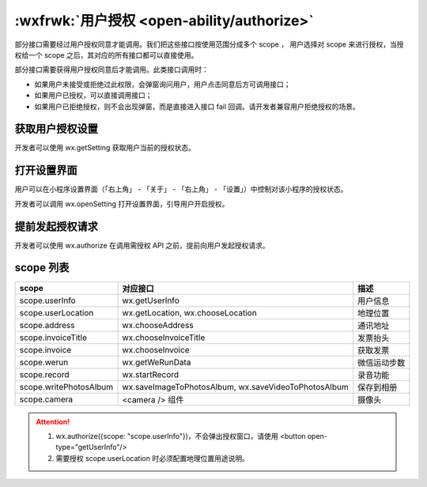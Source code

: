 .. _authorize:

:wxfrwk:`用户授权 <open-ability/authorize>`
=============================================

部分接口需要经过用户授权同意才能调用。我们把这些接口按使用范围分成多个 scope ，
用户选择对 scope 来进行授权，当授权给一个 scope 之后，其对应的所有接口都可以直接使用。

部分接口需要获得用户授权同意后才能调用。此类接口调用时：

- 如果用户未接受或拒绝过此权限，会弹窗询问用户，用户点击同意后方可调用接口；
- 如果用户已授权，可以直接调用接口；
- 如果用户已拒绝授权，则不会出现弹窗，而是直接进入接口 fail 回调。请开发者兼容用户拒绝授权的场景。

获取用户授权设置
---------------------------

开发者可以使用 wx.getSetting 获取用户当前的授权状态。

打开设置界面
---------------------------

用户可以在小程序设置界面（「右上角」 - 「关于」 - 「右上角」 - 「设置」）中控制对该小程序的授权状态。

开发者可以调用 wx.openSetting 打开设置界面，引导用户开启授权。

提前发起授权请求
---------------------------

开发者可以使用 wx.authorize 在调用需授权 API 之前，提前向用户发起授权请求。

scope 列表
---------------------------

+------------------------+------------------------------------------------------+--------------+
|         scope          |                       对应接口                       |     描述     |
+========================+======================================================+==============+
| scope.userInfo         | wx.getUserInfo                                       | 用户信息     |
+------------------------+------------------------------------------------------+--------------+
| scope.userLocation     | wx.getLocation, wx.chooseLocation                    | 地理位置     |
+------------------------+------------------------------------------------------+--------------+
| scope.address          | wx.chooseAddress                                     | 通讯地址     |
+------------------------+------------------------------------------------------+--------------+
| scope.invoiceTitle     | wx.chooseInvoiceTitle                                | 发票抬头     |
+------------------------+------------------------------------------------------+--------------+
| scope.invoice          | wx.chooseInvoice                                     | 获取发票     |
+------------------------+------------------------------------------------------+--------------+
| scope.werun            | wx.getWeRunData                                      | 微信运动步数 |
+------------------------+------------------------------------------------------+--------------+
| scope.record           | wx.startRecord                                       | 录音功能     |
+------------------------+------------------------------------------------------+--------------+
| scope.writePhotosAlbum | wx.saveImageToPhotosAlbum, wx.saveVideoToPhotosAlbum | 保存到相册   |
+------------------------+------------------------------------------------------+--------------+
| scope.camera           | <camera /> 组件                                      | 摄像头       |
+------------------------+------------------------------------------------------+--------------+

.. attention::

  #. wx.authorize({scope: "scope.userInfo"})，不会弹出授权窗口，请使用 <button open-type="getUserInfo"/>
  #. 需要授权 scope.userLocation 时必须配置地理位置用途说明。
